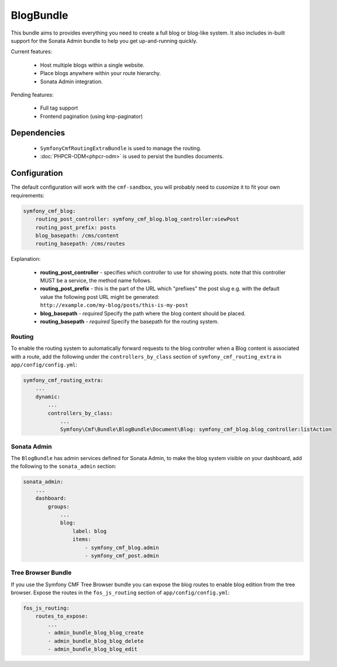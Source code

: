 BlogBundle
==========

This bundle aims to provides everything you need to create a full blog or
blog-like system. It also includes in-built support for the Sonata Admin
bundle to help you get up-and-running quickly.

Current features:

 - Host multiple blogs within a single website.
 - Place blogs anywhere within your route hierarchy.
 - Sonata Admin integration.

Pending features:

 - Full tag support
 - Frontend pagination (using knp-paginator)

Dependencies
------------

 * ``SymfonyCmfRoutingExtraBundle`` is used to manage the routing.
 * :doc:`PHPCR-ODM<phpcr-odm>` is used to persist the bundles documents.

Configuration
-------------

The default configuration will work with the ``cmf-sandbox``, you will probably
need to cusomize it to fit your own requirements:


.. code-block:: yaml

    symfony_cmf_blog:
        routing_post_controller: symfony_cmf_blog.blog_controller:viewPost
        routing_post_prefix: posts
        blog_basepath: /cms/content
        routing_basepath: /cms/routes

Explanation:

 * **routing_post_controller** - specifies which controller to use for showing posts.
   note that this controller MUST be a service, the method name follows.
 * **routing_post_prefix** - this is the part of the URL which "prefixes" the post slug
   e.g. with the default value the following post URL might be generated: ``http://example.com/my-blog/posts/this-is-my-post``
 * **blog_basepath** - *required* Specify the path where the blog content should be placed.
 * **routing_basepath** - *required* Specify the basepath for the routing system.


Routing
~~~~~~~

To enable the routing system to automatically forward requests to the blog
controller when a Blog content is associated with a route, add the following
under the ``controllers_by_class`` section of ``symfony_cmf_routing_extra``
in ``app/config/config.yml``:

.. code-block:: yaml

    symfony_cmf_routing_extra:
        ...
        dynamic:
            ...
            controllers_by_class:
                ...
                Symfony\Cmf\Bundle\BlogBundle\Document\Blog: symfony_cmf_blog.blog_controller:listAction

Sonata Admin
~~~~~~~~~~~~

The ``BlogBundle`` has admin services defined for Sonata Admin, to make the blog 
system visible on your dashboard, add the following to the 
``sonata_admin`` section:

.. code-block:: yaml

    sonata_admin:
        ...
        dashboard:
            groups:
                ...
                blog:
                    label: blog
                    items:
                        - symfony_cmf_blog.admin
                        - symfony_cmf_post.admin

Tree Browser Bundle
~~~~~~~~~~~~~~~~~~~

If you use the Symfony CMF Tree Browser bundle you can expose the blog routes
to enable blog edition from the tree browser. Expose the routes in the 
``fos_js_routing`` section of ``app/config/config.yml``:

.. code-block:: yaml

    fos_js_routing:
        routes_to_expose:
            ...
            - admin_bundle_blog_blog_create
            - admin_bundle_blog_blog_delete
            - admin_bundle_blog_blog_edit
